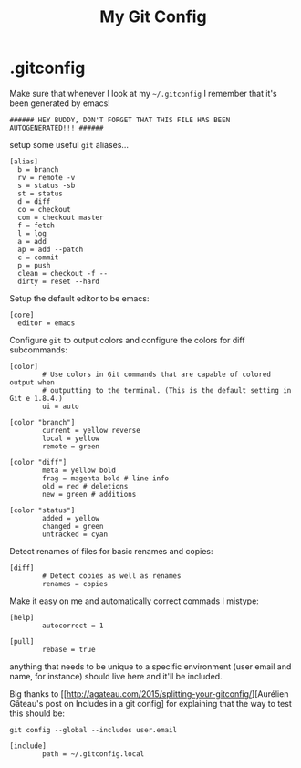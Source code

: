 #+TITLE: My Git Config

* .gitconfig
:PROPERTIES:
:header-args: :tangle ~/.gitconfig
:END:

Make sure that whenever I look at my =~/.gitconfig= I remember that it's been generated by emacs!
#+BEGIN_SRC shell
###### HEY BUDDY, DON'T FORGET THAT THIS FILE HAS BEEN AUTOGENERATED!!! ######
#+END_SRC

setup some useful =git= aliases... 
#+BEGIN_SRC shell
  [alias]
    b = branch 
    rv = remote -v 
    s = status -sb 
    st = status 
    d = diff 
    co = checkout 
    com = checkout master 
    f = fetch 
    l = log 
    a = add 
    ap = add --patch 
    c = commit 
    p = push 
    clean = checkout -f -- 
    dirty = reset --hard 
#+END_SRC

Setup the default editor to be emacs:
#+BEGIN_SRC shell
  [core]
    editor = emacs
#+END_SRC

Configure =git= to output colors and configure the colors for diff subcommands: 
#+BEGIN_SRC shell
  [color]
          # Use colors in Git commands that are capable of colored output when
          # outputting to the terminal. (This is the default setting in Git e 1.8.4.)
          ui = auto

  [color "branch"]
          current = yellow reverse
          local = yellow
          remote = green

  [color "diff"]
          meta = yellow bold
          frag = magenta bold # line info
          old = red # deletions
          new = green # additions

  [color "status"]
          added = yellow
          changed = green
          untracked = cyan
#+END_SRC

Detect renames of files for basic renames and copies:
#+BEGIN_SRC shell
  [diff]
          # Detect copies as well as renames
          renames = copies
#+END_SRC

Make it easy on me and automatically correct commads I mistype:
#+BEGIN_SRC shell
  [help]
          autocorrect = 1
#+END_SRC

#+BEGIN_SRC shell
  [pull]
          rebase = true
#+END_SRC

anything that needs to be unique to a specific environment (user email and name, for instance) should live here and it'll be included. 

Big thanks to [[http://agateau.com/2015/splitting-your-gitconfig/][Aurélien Gâteau's post on Includes in a git config] for explaining that the way to test this should be:

#+BEGIN_EXAMPLE
  git config --global --includes user.email
#+END_EXAMPLE


#+BEGIN_SRC shell
  [include]
          path = ~/.gitconfig.local
#+END_SRC
